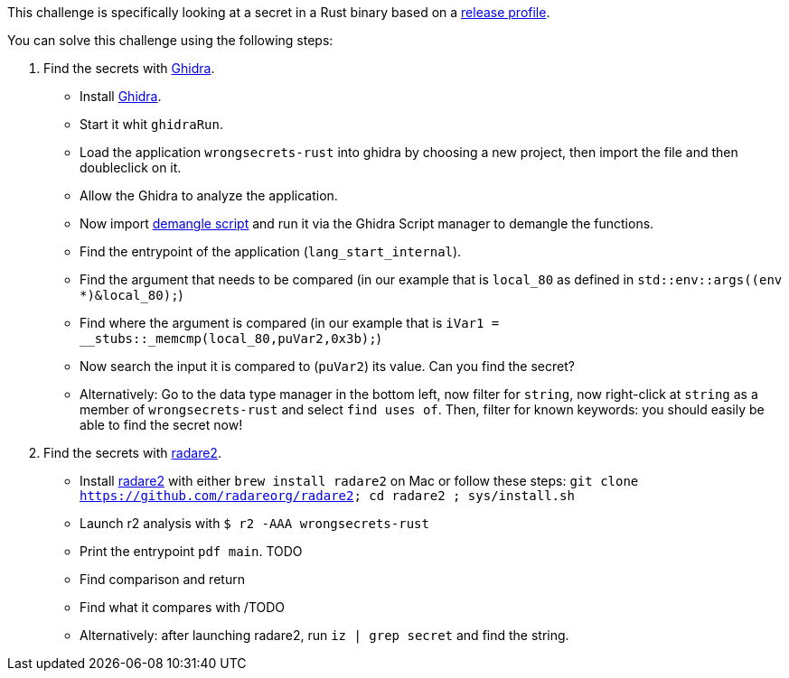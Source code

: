 This challenge is specifically looking at a secret in a Rust binary based on a https://doc.rust-lang.org/cargo/reference/profiles.html#release[release profile].

You can solve this challenge using the following steps:

1. Find the secrets with https://ghidra-sre.org/[Ghidra].
- Install https://ghidra-sre.org/[Ghidra].
- Start it whit `ghidraRun`.
- Load the application `wrongsecrets-rust` into ghidra by choosing a new project, then import the file and then doubleclick on it.
- Allow the Ghidra to analyze the application.
- Now import https://gist.github.com/str4d/e541f4c28e2bca80d222434ac1a204f4[demangle script] and run it via the Ghidra Script manager to demangle the functions.
- Find the entrypoint of the application (`lang_start_internal`).
- Find the argument that needs to be compared (in our example that is `local_80` as defined in `std::env::args((env *)&local_80);`)
- Find where the argument is compared (in our example that is `iVar1 = __stubs::_memcmp(local_80,puVar2,0x3b);`)
- Now search the input it is compared to (`puVar2`) its value. Can you find the secret?
- Alternatively: Go to the data type manager in the bottom left, now filter for `string`, now right-click at `string` as a member of `wrongsecrets-rust` and select `find uses of`. Then, filter for known keywords: you should easily be able to find the secret now!

2. Find the secrets with https://www.radare.org[radare2].
- Install https://www.radare.org[radare2] with either `brew install radare2` on Mac or follow these steps: `git clone https://github.com/radareorg/radare2; cd radare2 ; sys/install.sh`
- Launch r2 analysis with `$ r2 -AAA wrongsecrets-rust`
- Print the entrypoint `pdf main`.
TODO
- Find comparison and return
- Find what it compares with
/TODO
- Alternatively: after launching radare2, run `iz | grep secret` and find the string.
